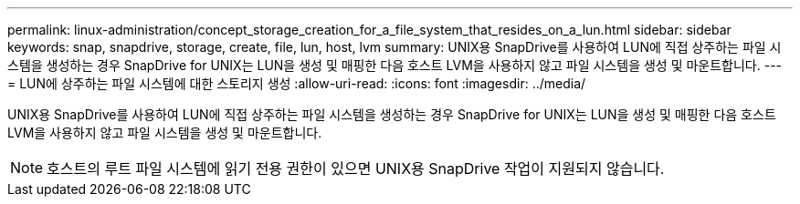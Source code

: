 ---
permalink: linux-administration/concept_storage_creation_for_a_file_system_that_resides_on_a_lun.html 
sidebar: sidebar 
keywords: snap, snapdrive, storage, create, file, lun, host, lvm 
summary: UNIX용 SnapDrive를 사용하여 LUN에 직접 상주하는 파일 시스템을 생성하는 경우 SnapDrive for UNIX는 LUN을 생성 및 매핑한 다음 호스트 LVM을 사용하지 않고 파일 시스템을 생성 및 마운트합니다. 
---
= LUN에 상주하는 파일 시스템에 대한 스토리지 생성
:allow-uri-read: 
:icons: font
:imagesdir: ../media/


[role="lead"]
UNIX용 SnapDrive를 사용하여 LUN에 직접 상주하는 파일 시스템을 생성하는 경우 SnapDrive for UNIX는 LUN을 생성 및 매핑한 다음 호스트 LVM을 사용하지 않고 파일 시스템을 생성 및 마운트합니다.


NOTE: 호스트의 루트 파일 시스템에 읽기 전용 권한이 있으면 UNIX용 SnapDrive 작업이 지원되지 않습니다.
